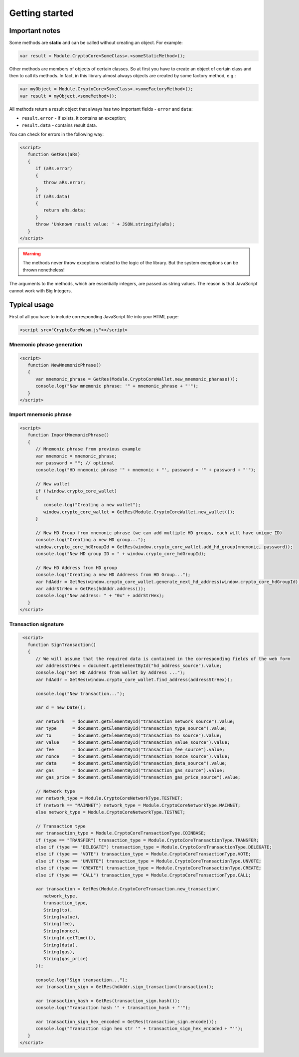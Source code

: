 Getting started
===============

Important notes
---------------

Some methods are **static**
and can be called without creating an object. For example:

.. code-block:: javascript

   var result = Module.CryptoCore<SomeClass>.<someStaticMethod>();


Other methods are members of objects of certain classes.
So at first you have to create an object of certain class and then to call its methods.
In fact, in this library almost always objects are created by some factory method, e.g.:

.. code-block:: javascript

   var myObject = Module.CryptoCore<SomeClass>.<someFactoryMethod>();
   var result = myObject.<someMethod>();


All methods return a result object that always has two important fields -
``error`` and ``data``:

- ``result.error`` - if exists, it contains an exception;
- ``result.data`` -  contains result data.

You can check for errors in the following way:

.. code-block:: html

   <script>
      function GetRes(aRs)
      {
         if (aRs.error)
         {
            throw aRs.error;
         }
         if (aRs.data)
         {
            return aRs.data;
         }
         throw 'Unknown result value: ' + JSON.stringify(aRs);
      }
   </script>


.. warning::
   The methods never throw exceptions related to the logic of the library.
   But the system exceptions can be thrown nonetheless!


The arguments to the methods, which are essentially integers, are passed as string values. 
The reason is that JavaScript cannot work with Big Integers.


Typical usage
-------------

First of all you have to include corresponding JavaScript file into your HTML page:

.. code-block:: html

   <script src="CryptoCoreWasm.js"></script>



Mnemonic phrase generation
~~~~~~~~~~~~~~~~~~~~~~~~~~

.. code-block:: html

   <script>
      function NewMnemonicPhrase()
      {
         var mnemonic_phrase = GetRes(Module.CryptoCoreWallet.new_mnemonic_pharase());
         console.log("New mnemonic phrase: '" + mnemonic_phrase + "'");
      }
   </script>


Import mnemonic phrase
~~~~~~~~~~~~~~~~~~~~~~

.. code-block:: html

   <script>
      function ImportMnemonicPhrase()
      {
         // Mnemonic phrase from previous example
         var mnemonic = mnemonic_phrase;
         var password = ""; // optional
         console.log("HD mnemonic phrase '" + mnemonic + "', password = '" + password + "'");

         // New wallet
         if (!window.crypto_core_wallet)
         {
            console.log("Creating a new wallet");
            window.crypto_core_wallet = GetRes(Module.CryptoCoreWallet.new_wallet());
         }

         // New HD Group from mnemonic phrase (we can add multiple HD groups, each will have unique ID)
         console.log("Creating a new HD group...");
         window.crypto_core_hdGroupId = GetRes(window.crypto_core_wallet.add_hd_group(mnemonic, password));
         console.log("New HD group ID = " + window.crypto_core_hdGroupId);

         // New HD Address from HD group
         console.log("Creating a new HD Addreess from HD Group...");
         var hdAddr = GetRes(window.crypto_core_wallet.generate_next_hd_address(window.crypto_core_hdGroupId));
         var addrStrHex = GetRes(hdAddr.address());
         console.log("New address: " + "0x" + addrStrHex);
      }
   </script>


Transaction signature
~~~~~~~~~~~~~~~~~~~~~

.. code-block:: html

    <script>
      function SignTransaction()
      {
         // We will assume that the required data is contained in the corresponding fields of the web form
         var addressStrHex = document.getElementById("hd_address_source").value;
         console.log("Get HD Address from wallet by Address ...");
         var hdAddr = GetRes(window.crypto_core_wallet.find_address(addressStrHex));

         console.log("New transaction...");

         var d = new Date();

         var network   = document.getElementById("transaction_network_source").value;
         var type      = document.getElementById("transaction_type_source").value;
         var to        = document.getElementById("transaction_to_source").value;
         var value     = document.getElementById("transaction_value_source").value;
         var fee       = document.getElementById("transaction_fee_source").value;
         var nonce     = document.getElementById("transaction_nonce_source").value;
         var data      = document.getElementById("transaction_data_source").value;
         var gas       = document.getElementById("transaction_gas_source").value;
         var gas_price = document.getElementById("transaction_gas_price_source").value;

         // Network type
         var network_type = Module.CryptoCoreNetworkType.TESTNET;
         if (network == "MAINNET") network_type = Module.CryptoCoreNetworkType.MAINNET;
         else network_type = Module.CryptoCoreNetworkType.TESTNET;

         // Transaction type
         var transaction_type = Module.CryptoCoreTransactionType.COINBASE;
         if (type == "TRANSFER") transaction_type = Module.CryptoCoreTransactionType.TRANSFER;
         else if (type == "DELEGATE") transaction_type = Module.CryptoCoreTransactionType.DELEGATE;
         else if (type == "VOTE") transaction_type = Module.CryptoCoreTransactionType.VOTE;
         else if (type == "UNVOTE") transaction_type = Module.CryptoCoreTransactionType.UNVOTE;
         else if (type == "CREATE") transaction_type = Module.CryptoCoreTransactionType.CREATE;
         else if (type == "CALL") transaction_type = Module.CryptoCoreTransactionType.CALL;

         var transaction = GetRes(Module.CryptoCoreTransaction.new_transaction(
            network_type,
            transaction_type,
            String(to),
            String(value),
            String(fee),
            String(nonce),
            String(d.getTime()),
            String(data),
            String(gas),
            String(gas_price)
         ));

         console.log("Sign transaction...");
         var transaction_sign = GetRes(hdAddr.sign_transaction(transaction));

         var transaction_hash = GetRes(transaction_sign.hash());
         console.log("Transaction hash '" + transaction_hash + "'");

         var transaction_sign_hex_encoded = GetRes(transaction_sign.encode());
         console.log("Transaction sign hex str '" + transaction_sign_hex_encoded + "'");
      }
   </script>

